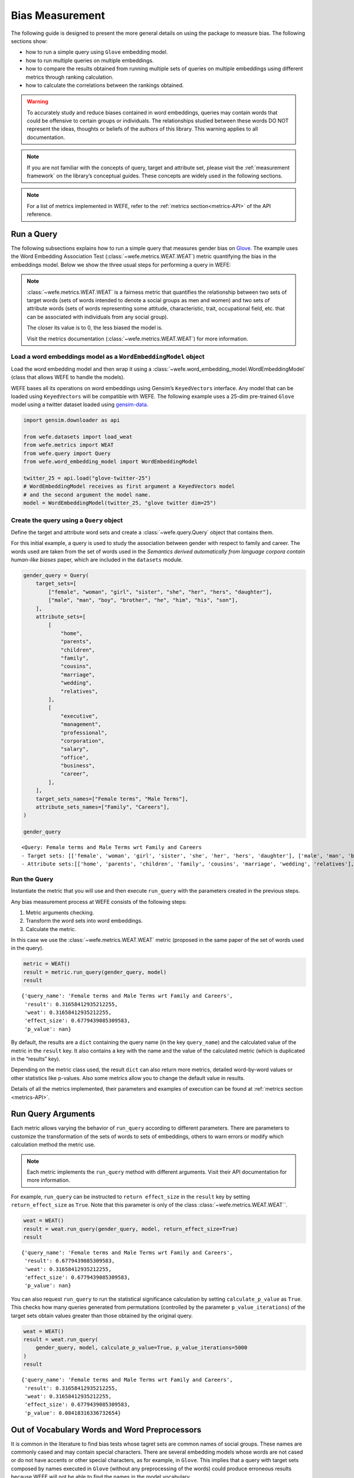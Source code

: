 .. _bias measurement:

Bias Measurement
================

The following guide is designed to present the more general details on
using the package to measure bias. The following sections show:

*  how to run a simple query using ``Glove`` embedding model.
*  how to run multiple queries on multiple embeddings.
*  how to compare the results obtained from running multiple
   sets of queries on multiple embeddings using different metrics
   through ranking calculation.
*  how to calculate the correlations between the
   rankings obtained.

.. warning::

    To accurately study and reduce biases contained in word embeddings, queries may
    contain words that could be offensive to certain groups or individuals.
    The relationships studied between these words DO NOT represent the
    ideas, thoughts or beliefs of the authors of this library. 
    This warning applies to all documentation.

.. note::

    If you are not familiar with the concepts of query, target and attribute
    set, please visit the :ref:`measurement framework`
    on the library’s conceptual guides. These concepts are widely used in the
    following sections.

.. note::

    For a list of metrics implemented in WEFE, refer to the
    :ref:`metrics section<metrics-API>` of the API reference.  


Run a Query
-----------

The following subsections explains how to run a simple query that
measures gender bias on
`Glove <https://nlp.stanford.edu/projects/glove/>`_. The example uses
the Word Embedding Association Test (:class:`~wefe.metrics.WEAT.WEAT`) metric
quantifying the bias in the embeddings model. Below we show the three usual steps for
performing a query in WEFE:

.. note::

    :class:`~wefe.metrics.WEAT.WEAT` is a fairness metric that quantifies the relationship
    between two sets of target words (sets of words intended to denote a social
    groups as men and women) and two sets of attribute words (sets of words
    representing some attitude, characteristic, trait, occupational field,
    etc. that can be associated with individuals from any social group). 

    The closer its value is to 0, the less biased the model is. 

    Visit the metrics documentation (:class:`~wefe.metrics.WEAT.WEAT`) for more information.


Load a word embeddings model as a ``WordEmbeddingModel`` object
~~~~~~~~~~~~~~~~~~~~~~~~~~~~~~~~~~~~~~~~~~~~~~~~~~~~~~~~~~~~~~~

Load the word embedding model and then wrap it using a
:class:`~wefe.word_embedding_model.WordEmbeddingModel` (class that allows WEFE to handle the models).

WEFE bases all its operations on word embeddings using Gensim’s
``KeyedVectors`` interface. Any model that can be loaded using
``KeyedVectors`` will be compatible with WEFE. The following example uses a 25-dim pre-trained ``Glove`` model using a
twitter dataset loaded using `gensim-data <https://github.com/RaRe-Technologies/gensim-data/>`_.

.. code:: ipython3

    import gensim.downloader as api
    
    from wefe.datasets import load_weat
    from wefe.metrics import WEAT
    from wefe.query import Query
    from wefe.word_embedding_model import WordEmbeddingModel
    
    twitter_25 = api.load("glove-twitter-25")
    # WordEmbeddingModel receives as first argument a KeyedVectors model
    # and the second argument the model name.
    model = WordEmbeddingModel(twitter_25, "glove twitter dim=25")

Create the query using a ``Query`` object
~~~~~~~~~~~~~~~~~~~~~~~~~~~~~~~~~~~~~~~~~

Define the target and attribute word sets and create a :class:`~wefe.query.Query`  object
that contains them.

For this initial example, a query is used to study the association
between gender with respect to family and career. The words used are
taken from the set of words used in the *Semantics derived automatically
from language corpora contain human-like biases* paper, which are
included in the ``datasets`` module.

.. code:: ipython3

    gender_query = Query(
        target_sets=[
            ["female", "woman", "girl", "sister", "she", "her", "hers", "daughter"],
            ["male", "man", "boy", "brother", "he", "him", "his", "son"],
        ],
        attribute_sets=[
            [
                "home",
                "parents",
                "children",
                "family",
                "cousins",
                "marriage",
                "wedding",
                "relatives",
            ],
            [
                "executive",
                "management",
                "professional",
                "corporation",
                "salary",
                "office",
                "business",
                "career",
            ],
        ],
        target_sets_names=["Female terms", "Male Terms"],
        attribute_sets_names=["Family", "Careers"],
    )
    
    gender_query





.. parsed-literal::

    <Query: Female terms and Male Terms wrt Family and Careers
    - Target sets: [['female', 'woman', 'girl', 'sister', 'she', 'her', 'hers', 'daughter'], ['male', 'man', 'boy', 'brother', 'he', 'him', 'his', 'son']]
    - Attribute sets:[['home', 'parents', 'children', 'family', 'cousins', 'marriage', 'wedding', 'relatives'], ['executive', 'management', 'professional', 'corporation', 'salary', 'office', 'business', 'career']]>



Run the Query
~~~~~~~~~~~~~

Instantiate the metric that you will use and then execute ``run_query``
with the parameters created in the previous steps.

Any bias measurement process at WEFE consists of the following steps:

1. Metric arguments checking.
2. Transform the word sets into word embeddings.
3. Calculate the metric.

In this case we use the :class:`~wefe.metrics.WEAT.WEAT` metric (proposed in the
same paper of the set of words used in the query).

.. code:: ipython3

    metric = WEAT()
    result = metric.run_query(gender_query, model)
    result





.. parsed-literal::

    {'query_name': 'Female terms and Male Terms wrt Family and Careers',
     'result': 0.31658412935212255,
     'weat': 0.31658412935212255,
     'effect_size': 0.6779439085309583,
     'p_value': nan}



By default, the results are a ``dict`` containing the query name (in the
key ``query_name``) and the calculated value of the metric in the
``result`` key. It also contains a key with the name and the value of
the calculated metric (which is duplicated in the “results” key).

Depending on the metric class used, the result ``dict`` can also return
more metrics, detailed word-by-word values or other statistics like
p-values. Also some metrics allow you to change the default value in
results.

Details of all the metrics implemented, their parameters and
examples of execution can be found at :ref:`metrics section <metrics-API>`.

Run Query Arguments
-------------------

Each metric allows varying the behavior of ``run_query`` according to
different parameters. There are parameters to customize the
transformation of the sets of words to sets of embeddings, others to
warn errors or modify which calculation method the metric use.

.. note::

    Each metric implements the ``run_query`` method with different arguments. 
    Visit their API documentation for more information.


For example, ``run_query`` can be instructed to ``return effect_size``
in the ``result`` key by setting ``return_effect_size`` as ``True``.
Note that this parameter is only of the class :class:`~wefe.metrics.WEAT.WEAT``.


.. code:: ipython3

    weat = WEAT()
    result = weat.run_query(gender_query, model, return_effect_size=True)
    result





.. parsed-literal::

    {'query_name': 'Female terms and Male Terms wrt Family and Careers',
     'result': 0.6779439085309583,
     'weat': 0.31658412935212255,
     'effect_size': 0.6779439085309583,
     'p_value': nan}



You can also request ``run_query`` to run the statistical significance
calculation by setting ``calculate_p_value`` as ``True``. This checks
how many queries generated from permutations (controlled by the
parameter ``p_value_iterations``) of the target sets obtain values
greater than those obtained by the original query.

.. code:: ipython3

    weat = WEAT()
    result = weat.run_query(
        gender_query, model, calculate_p_value=True, p_value_iterations=5000
    )
    result




.. parsed-literal::

    {'query_name': 'Female terms and Male Terms wrt Family and Careers',
     'result': 0.31658412935212255,
     'weat': 0.31658412935212255,
     'effect_size': 0.6779439085309583,
     'p_value': 0.08418316336732654}



Out of Vocabulary Words and Word Preprocessors
----------------------------------------------

It is common in the literature to find bias tests whose tagret sets are
common names of social groups. These names are commonly cased and may
contain special characters. There are several embedding models whose
words are not cased or do not have accents or other special characters,
as for example, in ``Glove``. This implies that a query with target sets
composed by names executed in ``Glove`` (without any preprocessing of
the words) could produce erroneous results because WEFE will not be able
to find the names in the model vocabulary.

.. note::

    Some well-known word sets are already provided by the package and can be
    easily loaded by the user through the :ref:`datasets <datasets-API>`  module. From here on,
    the tutorial use the words defined in the study *Semantics derived
    automatically from language corpora contain human-like biases*, the same
    that proposed the :class:`~wefe.metrics.WEAT.WEAT` metric.


.. code:: ipython3

    # load the weat word sets.
    word_sets = load_weat()
    
    # print a set of european american common names.
    print(word_sets["european_american_names_5"])


.. parsed-literal::

    ['Adam', 'Harry', 'Josh', 'Roger', 'Alan', 'Frank', 'Justin', 'Ryan', 'Andrew', 'Jack', 'Matthew', 'Stephen', 'Brad', 'Greg', 'Paul', 'Jonathan', 'Peter', 'Amanda', 'Courtney', 'Heather', 'Melanie', 'Sara', 'Amber', 'Katie', 'Betsy', 'Kristin', 'Nancy', 'Stephanie', 'Ellen', 'Lauren', 'Colleen', 'Emily', 'Megan', 'Rachel']


The following query compares European-American and African-American
names with respect to pleasant and unpleasant attributes.

.. note::

    It can be indicated to ``run_query`` to log the words that were lost in
    the transformation to vectors by using the parameter
    ``warn_not_found_words`` as ``True``.

.. code:: ipython3

    ethnicity_query = Query(
        [word_sets["european_american_names_5"], word_sets["african_american_names_5"]],
        [word_sets["pleasant_5"], word_sets["unpleasant_5"]],
        ["European american names", "African american names"],
        ["Pleasant", "Unpleasant"],
    )
    result = weat.run_query(ethnicity_query, model, warn_not_found_words=True,)
    result



.. parsed-literal::

    WARNING:root:The following words from set 'European american names' do not exist within the vocabulary of glove twitter dim=25: ['Adam', 'Harry', 'Josh', 'Roger', 'Alan', 'Frank', 'Justin', 'Ryan', 'Andrew', 'Jack', 'Matthew', 'Stephen', 'Brad', 'Greg', 'Paul', 'Jonathan', 'Peter', 'Amanda', 'Courtney', 'Heather', 'Melanie', 'Sara', 'Amber', 'Katie', 'Betsy', 'Kristin', 'Nancy', 'Stephanie', 'Ellen', 'Lauren', 'Colleen', 'Emily', 'Megan', 'Rachel']
    WARNING:root:The transformation of 'European american names' into glove twitter dim=25 embeddings lost proportionally more words than specified in 'lost_words_threshold': 1.0 lost with respect to 0.2 maximum loss allowed.
    WARNING:root:The following words from set 'African american names' do not exist within the vocabulary of glove twitter dim=25: ['Alonzo', 'Jamel', 'Theo', 'Alphonse', 'Jerome', 'Leroy', 'Torrance', 'Darnell', 'Lamar', 'Lionel', 'Tyree', 'Deion', 'Lamont', 'Malik', 'Terrence', 'Tyrone', 'Lavon', 'Marcellus', 'Wardell', 'Nichelle', 'Shereen', 'Ebony', 'Latisha', 'Shaniqua', 'Jasmine', 'Tanisha', 'Tia', 'Lakisha', 'Latoya', 'Yolanda', 'Malika', 'Yvette']
    WARNING:root:The transformation of 'African american names' into glove twitter dim=25 embeddings lost proportionally more words than specified in 'lost_words_threshold': 1.0 lost with respect to 0.2 maximum loss allowed.
    ERROR:root:At least one set of 'European american names and African american names wrt Pleasant and Unpleasant' query has proportionally fewer embeddings than allowed by the lost_vocabulary_threshold parameter (0.2). This query will return np.nan.




.. parsed-literal::

    {'query_name': 'European american names and African american names wrt Pleasant and Unpleasant',
     'result': nan,
     'weat': nan,
     'effect_size': nan}



.. warning::

    If more than 20% of the words from any of the word sets of the query are
    lost during the transformation to embeddings, the result of the metric
    will be ``np.nan``. This behavior can be changed using a float number
    parameter called ``lost_vocabulary_threshold``.

Word Preprocessors
~~~~~~~~~~~~~~~~~~

Any ``run_query`` method allows preprocessing each word before they are searched in the model's 
vocabulary through the parameter ``preprocessors`` (list of one or more preprocessor).
This parameter accepts a list of individual preprocessors, which are defined below:

A ``preprocessor`` is a dictionary that specifies what processing(s) are 
performed on each word before its looked up in the model vocabulary.
For example, the ``preprocessor``
``{'lowecase': True, 'strip_accents': True}`` allows you to lowercase
and remove the accent from each word before searching for them in the
model vocabulary. Note that an empty dictionary ``{}`` indicates that no
preprocessing is done.

The possible options for a preprocessor are:

-  ``lowercase``: ``bool``. Indicates that the words are transformed to lowercase.
-  ``uppercase``: ``bool``. Indicates that the words are transformed to uppercase.
-  ``titlecase``: ``bool``. Indicates that the words are transformed to titlecase.
-  ``strip_accents``: ``bool``, ``{'ascii', 'unicode'}``: Specifies that the accents of the words
   are eliminated. The stripping type can be specified. True uses ‘unicode’ by default.
-  ``preprocessor``: ``Callable``. It receives a function that operates on each word. 
   In the case of specifying a function, it overrides the default preprocessor 
   (i.e., the previous options stop working).


A list of preprocessor options allows searching for several
variants of the words into the model. For example, the preprocessors
``[{}, {"lowercase": True, "strip_accents": True}]``
``{}`` allows first to search for the original words in the vocabulary of the model. 
In case some of them are not found, ``{"lowercase": True, "strip_accents": True}`` 
is executed on these words and then they are searched in the model vocabulary.

By default (in case there is more than one preprocessor in the list) the first 
preprocessed word found in the embeddings model is used. 
This behavior can be controlled by the ``strategy`` parameter of ``run_query``.

In the following example, we provide a list with only one
preprocessor that instructs ``run_query`` to lowercase and remove all
accents from every word before they are searched in the embeddings
model.


.. code:: ipython3

    weat = WEAT()
    result = weat.run_query(
        ethnicity_query,
        model,
        preprocessors=[{"lowercase": True, "strip_accents": True}],
        warn_not_found_words=True,
    )
    result


.. parsed-literal::

    WARNING:root:The following words from set 'African american names' do not exist within the vocabulary of glove twitter dim=25: ['wardell']




.. parsed-literal::

    {'query_name': 'European american names and African american names wrt Pleasant and Unpleasant',
     'result': 3.7529150679125456,
     'weat': 3.7529150679125456,
     'effect_size': 1.2746819330405683,
     'p_value': nan}



It may happen that it is more important to find the original word and in
the case of not finding it, then preprocess it and look it up in the
vocabulary. This behavior can be specified in ``preprocessors`` list by
first specifying an empty preprocessor ``{}`` and then the preprocessor
that converts to lowercase and removes accents.


.. code:: ipython3

    weat = WEAT()
    result = weat.run_query(
        ethnicity_query,
        model,
        preprocessors=[
            {},  # empty preprocessor, search for the original words.
            {
                "lowercase": True,
                "strip_accents": True,
            },  # search for lowercase and no accent words.
        ],
        warn_not_found_words=True,
    )
    
    result


.. parsed-literal::

    WARNING:root:The following words from set 'European american names' do not exist within the vocabulary of glove twitter dim=25: ['Adam', 'Harry', 'Josh', 'Roger', 'Alan', 'Frank', 'Justin', 'Ryan', 'Andrew', 'Jack', 'Matthew', 'Stephen', 'Brad', 'Greg', 'Paul', 'Jonathan', 'Peter', 'Amanda', 'Courtney', 'Heather', 'Melanie', 'Sara', 'Amber', 'Katie', 'Betsy', 'Kristin', 'Nancy', 'Stephanie', 'Ellen', 'Lauren', 'Colleen', 'Emily', 'Megan', 'Rachel']
    WARNING:root:The following words from set 'African american names' do not exist within the vocabulary of glove twitter dim=25: ['Alonzo', 'Jamel', 'Theo', 'Alphonse', 'Jerome', 'Leroy', 'Torrance', 'Darnell', 'Lamar', 'Lionel', 'Tyree', 'Deion', 'Lamont', 'Malik', 'Terrence', 'Tyrone', 'Lavon', 'Marcellus', 'Wardell', 'wardell', 'Nichelle', 'Shereen', 'Ebony', 'Latisha', 'Shaniqua', 'Jasmine', 'Tanisha', 'Tia', 'Lakisha', 'Latoya', 'Yolanda', 'Malika', 'Yvette']




.. parsed-literal::

    {'query_name': 'European american names and African american names wrt Pleasant and Unpleasant',
     'result': 3.7529150679125456,
     'weat': 3.7529150679125456,
     'effect_size': 1.2746819330405683,
     'p_value': nan}



The number of preprocessing steps can be increased as needed. For
example, we can complex the above preprocessor to first search for the
original words, then for the lowercase words, and finally for the
lowercase words without accents.


.. code:: ipython3

    weat = WEAT()
    result = weat.run_query(
        ethnicity_query,
        model,
        preprocessors=[
            {},  # first step: empty preprocessor, search for the original words.
            {"lowercase": True,},  # second step: search for lowercase.
            {
                "lowercase": True,
                "strip_accents": True,
            },  # third step: search for lowercase and no accent words.
        ],
        warn_not_found_words=True,
    )
    
    result


.. parsed-literal::

    WARNING:root:The following words from set 'European american names' do not exist within the vocabulary of glove twitter dim=25: ['Adam', 'Harry', 'Josh', 'Roger', 'Alan', 'Frank', 'Justin', 'Ryan', 'Andrew', 'Jack', 'Matthew', 'Stephen', 'Brad', 'Greg', 'Paul', 'Jonathan', 'Peter', 'Amanda', 'Courtney', 'Heather', 'Melanie', 'Sara', 'Amber', 'Katie', 'Betsy', 'Kristin', 'Nancy', 'Stephanie', 'Ellen', 'Lauren', 'Colleen', 'Emily', 'Megan', 'Rachel']
    WARNING:root:The following words from set 'African american names' do not exist within the vocabulary of glove twitter dim=25: ['Alonzo', 'Jamel', 'Theo', 'Alphonse', 'Jerome', 'Leroy', 'Torrance', 'Darnell', 'Lamar', 'Lionel', 'Tyree', 'Deion', 'Lamont', 'Malik', 'Terrence', 'Tyrone', 'Lavon', 'Marcellus', 'Wardell', 'wardell', 'wardell', 'Nichelle', 'Shereen', 'Ebony', 'Latisha', 'Shaniqua', 'Jasmine', 'Tanisha', 'Tia', 'Lakisha', 'Latoya', 'Yolanda', 'Malika', 'Yvette']




.. parsed-literal::

    {'query_name': 'European american names and African american names wrt Pleasant and Unpleasant',
     'result': 3.7529150679125456,
     'weat': 3.7529150679125456,
     'effect_size': 1.2746819330405683,
     'p_value': nan}



It is also possible to change the behavior of the search by including
not only the first word, but all the words generated by the
preprocessors. This can be controlled by specifying the parameter
``strategy=all``.

.. code:: ipython3

    weat = WEAT()
    result = weat.run_query(
        ethnicity_query,
        model,
        preprocessors=[
            {},  # first step: empty preprocessor, search for the original words.
            {"lowercase": True,},  # second step: search for lowercase .
            {"uppercase": True,},  # third step: search for uppercase.
        ],
        strategy="all",
        warn_not_found_words=True,
    )
    
    result



.. parsed-literal::

    WARNING:root:The following words from set 'European american names' do not exist within the vocabulary of glove twitter dim=25: ['Adam', 'ADAM', 'Harry', 'HARRY', 'Josh', 'JOSH', 'Roger', 'ROGER', 'Alan', 'ALAN', 'Frank', 'FRANK', 'Justin', 'JUSTIN', 'Ryan', 'RYAN', 'Andrew', 'ANDREW', 'Jack', 'JACK', 'Matthew', 'MATTHEW', 'Stephen', 'STEPHEN', 'Brad', 'BRAD', 'Greg', 'GREG', 'Paul', 'PAUL', 'Jonathan', 'JONATHAN', 'Peter', 'PETER', 'Amanda', 'AMANDA', 'Courtney', 'COURTNEY', 'Heather', 'HEATHER', 'Melanie', 'MELANIE', 'Sara', 'SARA', 'Amber', 'AMBER', 'Katie', 'KATIE', 'Betsy', 'BETSY', 'Kristin', 'KRISTIN', 'Nancy', 'NANCY', 'Stephanie', 'STEPHANIE', 'Ellen', 'ELLEN', 'Lauren', 'LAUREN', 'Colleen', 'COLLEEN', 'Emily', 'EMILY', 'Megan', 'MEGAN', 'Rachel', 'RACHEL']
    WARNING:root:The following words from set 'African american names' do not exist within the vocabulary of glove twitter dim=25: ['Alonzo', 'ALONZO', 'Jamel', 'JAMEL', 'Theo', 'THEO', 'Alphonse', 'ALPHONSE', 'Jerome', 'JEROME', 'Leroy', 'LEROY', 'Torrance', 'TORRANCE', 'Darnell', 'DARNELL', 'Lamar', 'LAMAR', 'Lionel', 'LIONEL', 'Tyree', 'TYREE', 'Deion', 'DEION', 'Lamont', 'LAMONT', 'Malik', 'MALIK', 'Terrence', 'TERRENCE', 'Tyrone', 'TYRONE', 'Lavon', 'LAVON', 'Marcellus', 'MARCELLUS', 'Wardell', 'wardell', 'WARDELL', 'Nichelle', 'NICHELLE', 'Shereen', 'SHEREEN', 'Ebony', 'EBONY', 'Latisha', 'LATISHA', 'Shaniqua', 'SHANIQUA', 'Jasmine', 'JASMINE', 'Tanisha', 'TANISHA', 'Tia', 'TIA', 'Lakisha', 'LAKISHA', 'Latoya', 'LATOYA', 'Yolanda', 'YOLANDA', 'Malika', 'MALIKA', 'Yvette', 'YVETTE']
    WARNING:root:The following words from set 'Pleasant' do not exist within the vocabulary of glove twitter dim=25: ['CARESS', 'FREEDOM', 'HEALTH', 'LOVE', 'PEACE', 'CHEER', 'FRIEND', 'HEAVEN', 'LOYAL', 'PLEASURE', 'DIAMOND', 'GENTLE', 'HONEST', 'LUCKY', 'RAINBOW', 'DIPLOMA', 'GIFT', 'HONOR', 'MIRACLE', 'SUNRISE', 'FAMILY', 'HAPPY', 'LAUGHTER', 'PARADISE', 'VACATION']
    WARNING:root:The following words from set 'Unpleasant' do not exist within the vocabulary of glove twitter dim=25: ['ABUSE', 'CRASH', 'FILTH', 'MURDER', 'SICKNESS', 'ACCIDENT', 'DEATH', 'GRIEF', 'POISON', 'STINK', 'ASSAULT', 'DISASTER', 'HATRED', 'POLLUTE', 'TRAGEDY', 'DIVORCE', 'JAIL', 'POVERTY', 'UGLY', 'CANCER', 'KILL', 'ROTTEN', 'VOMIT', 'AGONY', 'PRISON']




.. parsed-literal::

    {'query_name': 'European american names and African american names wrt Pleasant and Unpleasant',
     'result': 3.7529150679125456,
     'weat': 3.7529150679125456,
     'effect_size': 1.2746819330405683,
     'p_value': nan}



Running Multiple Queries
------------------------

It is usual to want to test many queries of some bias criterion (gender,
ethnicity, religion, politics, socioeconomic, among others) on several
models at the same time. Trying to use ``run_query`` on each pair
embedding-query can be a bit complex and could require extra work to
implement.

This is why WEFE also implements a function to test multiple
queries on various word embedding models in a single call: the
:func:`~wefe.utils.run_queries` util.

The following code shows how to run various gender queries on ``Glove``
embedding models with different dimensions trained from the Twitter
dataset. The queries are executed using :class:`~wefe.metrics.WEAT.WEAT` metric.

.. code:: ipython3

    import gensim.downloader as api
    
    from wefe.datasets import load_weat
    from wefe.metrics import RNSB, WEAT
    from wefe.query import Query
    from wefe.utils import run_queries
    from wefe.word_embedding_model import WordEmbeddingModel

Load the models
~~~~~~~~~~~~~~~

Load three different Glove Twitter embedding models. These models were
trained using the same dataset varying the number of embedding
dimensions.

.. code:: ipython3

    model_1 = WordEmbeddingModel(api.load("glove-twitter-25"), "glove twitter dim=25")
    model_2 = WordEmbeddingModel(api.load("glove-twitter-50"), "glove twitter dim=50")
    model_3 = WordEmbeddingModel(api.load("glove-twitter-100"), "glove twitter dim=100")
    
    models = [model_1, model_2, model_3]
    


Load the word sets and create the queries
~~~~~~~~~~~~~~~~~~~~~~~~~~~~~~~~~~~~~~~~~

Now, we load the :class:`~wefe.metrics.WEAT.WEAT` word set and create three queries. The
three queries are intended to measure gender bias.


.. code:: ipython3

    # Load the WEAT word sets
    word_sets = load_weat()
    
    # Create gender queries
    gender_query_1 = Query(
        [word_sets["male_terms"], word_sets["female_terms"]],
        [word_sets["career"], word_sets["family"]],
        ["Male terms", "Female terms"],
        ["Career", "Family"],
    )
    
    gender_query_2 = Query(
        [word_sets["male_terms"], word_sets["female_terms"]],
        [word_sets["science"], word_sets["arts"]],
        ["Male terms", "Female terms"],
        ["Science", "Arts"],
    )
    
    gender_query_3 = Query(
        [word_sets["male_terms"], word_sets["female_terms"]],
        [word_sets["math"], word_sets["arts_2"]],
        ["Male terms", "Female terms"],
        ["Math", "Arts"],
    )
    
    gender_queries = [gender_query_1, gender_query_2, gender_query_3]


Run the queries on all Word Embeddings using WEAT
~~~~~~~~~~~~~~~~~~~~~~~~~~~~~~~~~~~~~~~~~~~~~~~~~

To run the list of queries and models, we call :func:`~wefe.utils.run_queries` using the
parameters defined in the previous step. The mandatory parameters of the
function are 3:

-  a metric,
-  a list of queries, and,
-  a list of embedding models.

It is also possible to provide a name for the criterion studied in this
set of queries through the parameter ``queries_set_name``.


.. code:: ipython3

    WEAT_gender_results = run_queries(
        WEAT, gender_queries, models, queries_set_name="Gender Queries"
    )
    WEAT_gender_results



.. parsed-literal::

    WARNING:root:The transformation of 'Science' into glove twitter dim=25 embeddings lost proportionally more words than specified in 'lost_words_threshold': 0.25 lost with respect to 0.2 maximum loss allowed.
    ERROR:root:At least one set of 'Male terms and Female terms wrt Science and Arts' query has proportionally fewer embeddings than allowed by the lost_vocabulary_threshold parameter (0.2). This query will return np.nan.
    WARNING:root:The transformation of 'Science' into glove twitter dim=50 embeddings lost proportionally more words than specified in 'lost_words_threshold': 0.25 lost with respect to 0.2 maximum loss allowed.
    ERROR:root:At least one set of 'Male terms and Female terms wrt Science and Arts' query has proportionally fewer embeddings than allowed by the lost_vocabulary_threshold parameter (0.2). This query will return np.nan.
    WARNING:root:The transformation of 'Science' into glove twitter dim=100 embeddings lost proportionally more words than specified in 'lost_words_threshold': 0.25 lost with respect to 0.2 maximum loss allowed.
    ERROR:root:At least one set of 'Male terms and Female terms wrt Science and Arts' query has proportionally fewer embeddings than allowed by the lost_vocabulary_threshold parameter (0.2). This query will return np.nan.




.. raw:: html

    <div>
    <style scoped>
        .dataframe tbody tr th:only-of-type {
            vertical-align: middle;
        }
    
        .dataframe tbody tr th {
            vertical-align: top;
        }
    
        .dataframe thead th {
            text-align: right;
        }
    </style>
    <table border="1" class="dataframe">
      <thead>
        <tr style="text-align: right;">
          <th>query_name</th>
          <th>Male terms and Female terms wrt Career and Family</th>
          <th>Male terms and Female terms wrt Science and Arts</th>
          <th>Male terms and Female terms wrt Math and Arts</th>
        </tr>
        <tr>
          <th>model_name</th>
          <th></th>
          <th></th>
          <th></th>
        </tr>
      </thead>
      <tbody>
        <tr>
          <th>glove twitter dim=25</th>
          <td>0.316584</td>
          <td>NaN</td>
          <td>-0.022133</td>
        </tr>
        <tr>
          <th>glove twitter dim=50</th>
          <td>0.363743</td>
          <td>NaN</td>
          <td>-0.272334</td>
        </tr>
        <tr>
          <th>glove twitter dim=100</th>
          <td>0.385352</td>
          <td>NaN</td>
          <td>-0.082544</td>
        </tr>
      </tbody>
    </table>
    </div>



Setting metric params
~~~~~~~~~~~~~~~~~~~~~

There is a whole column that has no results. As the warnings point out,
when transforming the words of the sets into embeddings, there is a loss
of words that is greater than the allowed by the parameter
``lost_vocabulary_threshold``. In this case, it would be very useful to
use the word preprocessors seen above.

:func:`~wefe.utils.run_queries`, accept specific parameters for each metric. These extra
parameters for the metric can be passed through ``metric_params``
parameter. In this case, a ``preprocessor`` is provided to lowercase the
words before searching for them in the models’ vocabularies.


.. code:: ipython3

    WEAT_gender_results = run_queries(
        WEAT,
        gender_queries,
        models,
        metric_params={"preprocessors": [{"lowercase": True}]},
        queries_set_name="Gender Queries",
    )
    
    WEAT_gender_results




.. raw:: html

    <div>
    <style scoped>
        .dataframe tbody tr th:only-of-type {
            vertical-align: middle;
        }
    
        .dataframe tbody tr th {
            vertical-align: top;
        }
    
        .dataframe thead th {
            text-align: right;
        }
    </style>
    <table border="1" class="dataframe">
      <thead>
        <tr style="text-align: right;">
          <th>query_name</th>
          <th>Male terms and Female terms wrt Career and Family</th>
          <th>Male terms and Female terms wrt Science and Arts</th>
          <th>Male terms and Female terms wrt Math and Arts</th>
        </tr>
        <tr>
          <th>model_name</th>
          <th></th>
          <th></th>
          <th></th>
        </tr>
      </thead>
      <tbody>
        <tr>
          <th>glove twitter dim=25</th>
          <td>0.316584</td>
          <td>0.167431</td>
          <td>-0.033912</td>
        </tr>
        <tr>
          <th>glove twitter dim=50</th>
          <td>0.363743</td>
          <td>-0.084690</td>
          <td>-0.307589</td>
        </tr>
        <tr>
          <th>glove twitter dim=100</th>
          <td>0.385352</td>
          <td>0.099632</td>
          <td>-0.155790</td>
        </tr>
      </tbody>
    </table>
    </div>



No query was null in these results.


Plot the results in a barplot
~~~~~~~~~~~~~~~~~~~~~~~~~~~~~

The library also provides an easy way to plot the results obtained from
a ``run_queries`` execution into a `plotly <https://plotly.com/python/>`_ barplot.

.. code:: ipython3

    from wefe.utils import plot_queries_results, run_queries
    
    # Plot the results
    plot_queries_results(WEAT_gender_results).show()




.. image:: ../images/measurement_user_guide/output_40_0.png


Aggregating Results
-------------------

The execution of :func:`~wefe.utils.run_queries` provided many results evaluating the
gender bias in the tested embeddings. However, these results alone do
not comprehensively report the biases observed in all of these queries.
One way to obtain an overall view of bias is by aggregating results by
model.

For WEAT, a simple way to aggregate the results is to average their
absolute values. When running :func:`~wefe.utils.run_queries`, it is possible to specify
that the results be aggregated by model by setting ``aggregate_results``
as ``True``

The aggregation function can be specified through the
``aggregation_function`` parameter. This parameter accepts a list of
predefined aggregations as well as a custom function that operates on
the results dataframe. The aggregation functions available are:

-  Average ``avg``.
-  Average of the absolute values ``abs_avg``.
-  Sum ``sum``.
-  Sum of the absolute values, ``abs_sum``.

.. note::

    Notice that some functions are more appropriate for certain metrics. For
    metrics returning only positive numbers, all the previous aggregation
    functions would be OK. In contrast, metrics that return real values
    (e.g., :class:`~wefe.metrics.WEAT.WEAT` , :class:`~wefe.metrics.RND.RND` , etc…), 
    aggregation functions such as sum would make positive and negative outputs to cancel 
    each other.

.. code:: ipython3

    WEAT_gender_results_agg = run_queries(
        WEAT,
        gender_queries,
        models,
        metric_params={"preprocessors": [{"lowercase": True}]},
        aggregate_results=True,
        aggregation_function="abs_avg",
        queries_set_name="Gender Queries",
    )
    WEAT_gender_results_agg





.. raw:: html

    <div>
    <style scoped>
        .dataframe tbody tr th:only-of-type {
            vertical-align: middle;
        }
    
        .dataframe tbody tr th {
            vertical-align: top;
        }
    
        .dataframe thead th {
            text-align: right;
        }
    </style>
    <table border="1" class="dataframe">
      <thead>
        <tr style="text-align: right;">
          <th></th>
          <th>Male terms and Female terms wrt Career and Family</th>
          <th>Male terms and Female terms wrt Science and Arts</th>
          <th>Male terms and Female terms wrt Math and Arts</th>
          <th>WEAT: Gender Queries average of abs values score</th>
        </tr>
        <tr>
          <th>model_name</th>
          <th></th>
          <th></th>
          <th></th>
          <th></th>
        </tr>
      </thead>
      <tbody>
        <tr>
          <th>glove twitter dim=25</th>
          <td>0.316584</td>
          <td>0.167431</td>
          <td>-0.033912</td>
          <td>0.172642</td>
        </tr>
        <tr>
          <th>glove twitter dim=50</th>
          <td>0.363743</td>
          <td>-0.084690</td>
          <td>-0.307589</td>
          <td>0.252007</td>
        </tr>
        <tr>
          <th>glove twitter dim=100</th>
          <td>0.385352</td>
          <td>0.099632</td>
          <td>-0.155790</td>
          <td>0.213591</td>
        </tr>
      </tbody>
    </table>
    </div>



.. code:: ipython3

    plot_queries_results(WEAT_gender_results_agg).show()




.. image:: ../images/measurement_user_guide/output_43_0.png


It is also possible to ask the function to return only the aggregated
results using the parameter ``return_only_aggregation``


.. code:: ipython3

    WEAT_gender_results_only_agg = run_queries(
        WEAT,
        gender_queries,
        models,
        metric_params={"preprocessors": [{"lowercase": True}]},
        aggregate_results=True,
        aggregation_function="abs_avg",
        return_only_aggregation=True,
        queries_set_name="Gender Queries",
    )
    WEAT_gender_results_only_agg





.. raw:: html

    <div>
    <style scoped>
        .dataframe tbody tr th:only-of-type {
            vertical-align: middle;
        }
    
        .dataframe tbody tr th {
            vertical-align: top;
        }
    
        .dataframe thead th {
            text-align: right;
        }
    </style>
    <table border="1" class="dataframe">
      <thead>
        <tr style="text-align: right;">
          <th></th>
          <th>WEAT: Gender Queries average of abs values score</th>
        </tr>
        <tr>
          <th>model_name</th>
          <th></th>
        </tr>
      </thead>
      <tbody>
        <tr>
          <th>glove twitter dim=25</th>
          <td>0.172642</td>
        </tr>
        <tr>
          <th>glove twitter dim=50</th>
          <td>0.252007</td>
        </tr>
        <tr>
          <th>glove twitter dim=100</th>
          <td>0.213591</td>
        </tr>
      </tbody>
    </table>
    </div>



.. code:: ipython3

    fig = plot_queries_results(WEAT_gender_results_only_agg)
    fig.show()




.. image:: ../images/measurement_user_guide/output_46_0.png


Model Ranking
-------------

It may be desirable to obtain an overall view of the bias by model using
different metrics or bias criteria. While the aggregate values can be
compared directly, two problems are likely to be encountered:

1.  One type of bias criterion can dominate the other because of
    significant differences in magnitude.

2.  Different metrics can operate on different scales, which makes them
    difficult to compare.

To show these problems, suppose we have:

-   Two sets of queries: one that explores gender biases and
    another that explores ethnicity biases.
-   Three ``Glove`` models of 25, 50 and 100 dimensions trained on the same
    twitter dataset.

Then we run :func:`~wefe.utils.run_queries` on this set of model-queries using 
:class:`~wefe.metrics.WEAT.WEAT`, and to corroborate the results obtained, we also use 
Relative Negative Sentiment Bias (:class:`~wefe.metrics.RNSB.RNSB`).

1.  The first problem occurs when the bias scores obtained from one set
    of queries are much higher than those from the other set, even when
    the same metric is used.

When executing :func:`~wefe.utils.run_queries` with the gender and ethnicity queries on
the models described above, the results obtained are as follows:


+--------------+---------------------------+---------------------------+
| model_name   | WEAT: Gender Queries      | WEAT: Ethnicity Queries   |
|              | average of abs values     | average of abs values     |
|              | score                     | score                     |
+==============+===========================+===========================+
| glove        | 0.210556                  | 2.64632                   |
| twitter      |                           |                           |
| dim=25       |                           |                           |
+--------------+---------------------------+---------------------------+
| glove        | 0.292373                  | 1.87431                   |
| twitter      |                           |                           |
| dim=50       |                           |                           |
+--------------+---------------------------+---------------------------+
| glove        | 0.225116                  | 1.78469                   |
| twitter      |                           |                           |
| dim=100      |                           |                           |
+--------------+---------------------------+---------------------------+

As can be seen, the results of ethnicity bias are much greater than
those of gender.

2.  The second problem is when different metrics return results on
    different scales of magnitude.

When executing :func:`~wefe.utils.run_queries` with the gender queries and models
described above using both WEAT and RNSB, the results obtained are as
follows:

+--------------+---------------------------+---------------------------+
| model_name   | WEAT: Gender Queries      | RNSB: Gender Queries      |
|              | average of abs values     | average of abs values     |
|              | score                     | score                     |
+==============+===========================+===========================+
| glove        | 0.210556                  | 0.032673                  |
| twitter      |                           |                           |
| dim=25       |                           |                           |
+--------------+---------------------------+---------------------------+
| glove        | 0.292373                  | 0.049429                  |
| twitter      |                           |                           |
| dim=50       |                           |                           |
+--------------+---------------------------+---------------------------+
| glove        | 0.225116                  | 0.0312772                 |
| twitter      |                           |                           |
| dim=100      |                           |                           |
+--------------+---------------------------+---------------------------+


We can see differences between the results of both metrics of an order
of magnitude.

One solution to this problem is to create **rankings**. Rankings focus on the relative
differences reported by the metrics (for different models) instead of focusing on the
absolute values.

The following guide show how to create rankings that evaluate
gender bias and ethnicity.


Gender Bias Model Ranking
~~~~~~~~~~~~~~~~~~~~~~~~~

.. code:: ipython3

    # define the queries
    gender_query_1 = Query(
        [word_sets["male_terms"], word_sets["female_terms"]],
        [word_sets["career"], word_sets["family"]],
        ["Male terms", "Female terms"],
        ["Career", "Family"],
    )
    gender_query_2 = Query(
        [word_sets["male_terms"], word_sets["female_terms"]],
        [word_sets["science"], word_sets["arts"]],
        ["Male terms", "Female terms"],
        ["Science", "Arts"],
    )
    gender_query_3 = Query(
        [word_sets["male_terms"], word_sets["female_terms"]],
        [word_sets["math"], word_sets["arts_2"]],
        ["Male terms", "Female terms"],
        ["Math", "Arts"],
    )
    
    gender_queries = [gender_query_1, gender_query_2, gender_query_3]
    
    # run the queries using WEAT
    WEAT_gender_results = run_queries(
        WEAT,
        gender_queries,
        models,
        metric_params={"preprocessors": [{"lowercase": True}]},
        aggregate_results=True,
        return_only_aggregation=True,
        queries_set_name="Gender Queries",
    )
    
    # run the queries using WEAT effect size
    WEAT_EZ_gender_results = run_queries(
        WEAT,
        gender_queries,
        models,
        metric_params={"preprocessors": [{"lowercase": True}], "return_effect_size": True,},
        aggregate_results=True,
        return_only_aggregation=True,
        queries_set_name="Gender Queries",
    )
    
    # run the queries using RNSB
    RNSB_gender_results = run_queries(
        RNSB,
        gender_queries,
        models,
        metric_params={"preprocessors": [{"lowercase": True}]},
        aggregate_results=True,
        return_only_aggregation=True,
        queries_set_name="Gender Queries",
    )

The rankings can be calculated by means of the :func:`~wefe.utils.create_ranking`
function. This function receives as input results from running
:func:`~wefe.utils.run_queries` and assumes that the last column contains the aggregated
values.

.. code:: ipython3

    from wefe.utils import create_ranking
    
    # create the ranking
    gender_ranking = create_ranking(
        [WEAT_gender_results, WEAT_EZ_gender_results, RNSB_gender_results]
    )
    
    gender_ranking




.. raw:: html

    <div>
    <style scoped>
        .dataframe tbody tr th:only-of-type {
            vertical-align: middle;
        }
    
        .dataframe tbody tr th {
            vertical-align: top;
        }
    
        .dataframe thead th {
            text-align: right;
        }
    </style>
    <table border="1" class="dataframe">
      <thead>
        <tr style="text-align: right;">
          <th></th>
          <th>WEAT: Gender Queries average of abs values score (1)</th>
          <th>WEAT: Gender Queries average of abs values score (2)</th>
          <th>RNSB: Gender Queries average of abs values score</th>
        </tr>
        <tr>
          <th>model_name</th>
          <th></th>
          <th></th>
          <th></th>
        </tr>
      </thead>
      <tbody>
        <tr>
          <th>glove twitter dim=25</th>
          <td>1.0</td>
          <td>1.0</td>
          <td>3.0</td>
        </tr>
        <tr>
          <th>glove twitter dim=50</th>
          <td>3.0</td>
          <td>2.0</td>
          <td>1.0</td>
        </tr>
        <tr>
          <th>glove twitter dim=100</th>
          <td>2.0</td>
          <td>3.0</td>
          <td>2.0</td>
        </tr>
      </tbody>
    </table>
    </div>



Ethnicity Bias Model Ranking
~~~~~~~~~~~~~~~~~~~~~~~~~~~~

.. code:: ipython3

    
    # define the queries
    ethnicity_query_1 = Query(
        [word_sets["european_american_names_5"], word_sets["african_american_names_5"]],
        [word_sets["pleasant_5"], word_sets["unpleasant_5"]],
        ["European Names", "African Names"],
        ["Pleasant", "Unpleasant"],
    )
    
    ethnicity_query_2 = Query(
        [word_sets["european_american_names_7"], word_sets["african_american_names_7"]],
        [word_sets["pleasant_9"], word_sets["unpleasant_9"]],
        ["European Names", "African Names"],
        ["Pleasant 2", "Unpleasant 2"],
    )
    
    ethnicity_queries = [ethnicity_query_1, ethnicity_query_2]
    
    # run the queries using WEAT
    WEAT_ethnicity_results = run_queries(
        WEAT,
        ethnicity_queries,
        models,
        metric_params={"preprocessors": [{"lowercase": True}]},
        aggregate_results=True,
        return_only_aggregation=True,
        queries_set_name="Ethnicity Queries",
    )
    
    # run the queries using WEAT effect size
    WEAT_EZ_ethnicity_results = run_queries(
        WEAT,
        ethnicity_queries,
        models,
        metric_params={"preprocessors": [{"lowercase": True}], "return_effect_size": True,},
        aggregate_results=True,
        return_only_aggregation=True,
        queries_set_name="Ethnicity Queries",
    )
    
    # run the queries using RNSB
    RNSB_ethnicity_results = run_queries(
        RNSB,
        ethnicity_queries,
        models,
        metric_params={"preprocessors": [{"lowercase": True}]},
        aggregate_results=True,
        return_only_aggregation=True,
        queries_set_name="Ethnicity Queries",
    )


.. code:: ipython3

    # create the ranking
    ethnicity_ranking = create_ranking(
        [WEAT_ethnicity_results, WEAT_EZ_gender_results, RNSB_ethnicity_results]
    )
    
    ethnicity_ranking





.. raw:: html

    <div>
    <style scoped>
        .dataframe tbody tr th:only-of-type {
            vertical-align: middle;
        }
    
        .dataframe tbody tr th {
            vertical-align: top;
        }
    
        .dataframe thead th {
            text-align: right;
        }
    </style>
    <table border="1" class="dataframe">
      <thead>
        <tr style="text-align: right;">
          <th></th>
          <th>WEAT: Ethnicity Queries average of abs values score</th>
          <th>WEAT: Gender Queries average of abs values score</th>
          <th>RNSB: Ethnicity Queries average of abs values score</th>
        </tr>
        <tr>
          <th>model_name</th>
          <th></th>
          <th></th>
          <th></th>
        </tr>
      </thead>
      <tbody>
        <tr>
          <th>glove twitter dim=25</th>
          <td>3.0</td>
          <td>1.0</td>
          <td>3.0</td>
        </tr>
        <tr>
          <th>glove twitter dim=50</th>
          <td>2.0</td>
          <td>2.0</td>
          <td>2.0</td>
        </tr>
        <tr>
          <th>glove twitter dim=100</th>
          <td>1.0</td>
          <td>3.0</td>
          <td>1.0</td>
        </tr>
      </tbody>
    </table>
    </div>



Plotting the rankings
~~~~~~~~~~~~~~~~~~~~~

It is possible to graph the rankings in barplots using the
:func:`~wefe.utils.plot_ranking` function. The generated figure shows the accumulated
rankings for each embedding model. Each bar represents the sum of the
rankings obtained by each embedding. Each color within a bar represents
a different criterion-metric ranking.

.. code:: ipython3

    from wefe.utils import plot_ranking
    
    fig = plot_ranking(gender_ranking)
    fig.show()



.. image:: ../images/measurement_user_guide/output_60_0.png


.. code:: ipython3

    fig = plot_ranking(ethnicity_ranking)
    fig.show()



.. image:: ../images/measurement_user_guide/output_61_0.png


Correlating Rankings
~~~~~~~~~~~~~~~~~~~~

Having obtained rankings by metric for each embeddings, it would be
ideal to see and analyze the degree of agreement between them.

A high concordance between the rankings allows us to state with some certainty that 
all metrics evaluated the embedding models in a similar way and therefore, 
that the ordering of embeddings by bias calculated makes sense.
On the other hand, a low degree of agreement shows the opposite: the rankings do not 
allow to clearly establish which embedding is less biased than another.

The level of concordance of the rankings can be evaluated by calculating
correlations.WEFE provides :func:`~wefe.utils.calculate_ranking_correlations` to
calculate the correlations between rankings.

.. code:: ipython3

    from wefe.utils import calculate_ranking_correlations, plot_ranking_correlations
    
    correlations = calculate_ranking_correlations(gender_ranking)
    correlations





.. raw:: html

    <div>
    <style scoped>
        .dataframe tbody tr th:only-of-type {
            vertical-align: middle;
        }
    
        .dataframe tbody tr th {
            vertical-align: top;
        }
    
        .dataframe thead th {
            text-align: right;
        }
    </style>
    <table border="1" class="dataframe">
      <thead>
        <tr style="text-align: right;">
          <th></th>
          <th>WEAT: Gender Queries average of abs values score (1)</th>
          <th>WEAT: Gender Queries average of abs values score (2)</th>
          <th>RNSB: Gender Queries average of abs values score</th>
        </tr>
      </thead>
      <tbody>
        <tr>
          <th>WEAT: Gender Queries average of abs values score (1)</th>
          <td>1.0</td>
          <td>0.5</td>
          <td>-1.0</td>
        </tr>
        <tr>
          <th>WEAT: Gender Queries average of abs values score (2)</th>
          <td>0.5</td>
          <td>1.0</td>
          <td>-0.5</td>
        </tr>
        <tr>
          <th>RNSB: Gender Queries average of abs values score</th>
          <td>-1.0</td>
          <td>-0.5</td>
          <td>1.0</td>
        </tr>
      </tbody>
    </table>
    </div>



.. note::

    ``calculate_ranking_correlations`` uses the ``corr()`` ``pandas``
    dataframe method. The type of correlation that is calculated can be changed 
    through the method parameter. The available options are:
    ``'pearson'``, ``'spearman'``, ``'kendall'``. By default, the spearman
    correlation is calculated.

In this example, Kendall’s correlation is used.

.. code:: ipython3

    calculate_ranking_correlations(gender_ranking, method="kendall")





.. raw:: html

    <div>
    <style scoped>
        .dataframe tbody tr th:only-of-type {
            vertical-align: middle;
        }
    
        .dataframe tbody tr th {
            vertical-align: top;
        }
    
        .dataframe thead th {
            text-align: right;
        }
    </style>
    <table border="1" class="dataframe">
      <thead>
        <tr style="text-align: right;">
          <th></th>
          <th>WEAT: Gender Queries average of abs values score (1)</th>
          <th>WEAT: Gender Queries average of abs values score (2)</th>
          <th>RNSB: Gender Queries average of abs values score</th>
        </tr>
      </thead>
      <tbody>
        <tr>
          <th>WEAT: Gender Queries average of abs values score (1)</th>
          <td>1.000000</td>
          <td>0.333333</td>
          <td>-1.000000</td>
        </tr>
        <tr>
          <th>WEAT: Gender Queries average of abs values score (2)</th>
          <td>0.333333</td>
          <td>1.000000</td>
          <td>-0.333333</td>
        </tr>
        <tr>
          <th>RNSB: Gender Queries average of abs values score</th>
          <td>-1.000000</td>
          <td>-0.333333</td>
          <td>1.000000</td>
        </tr>
      </tbody>
    </table>
    </div>



WEFE also provides a function for graphing the correlations:


.. code:: ipython3

    correlation_fig = plot_ranking_correlations(correlations)
    correlation_fig.show()




.. image:: ../images/measurement_user_guide/output_67_0.png


In this case, only two of the three rankings show similar results.

